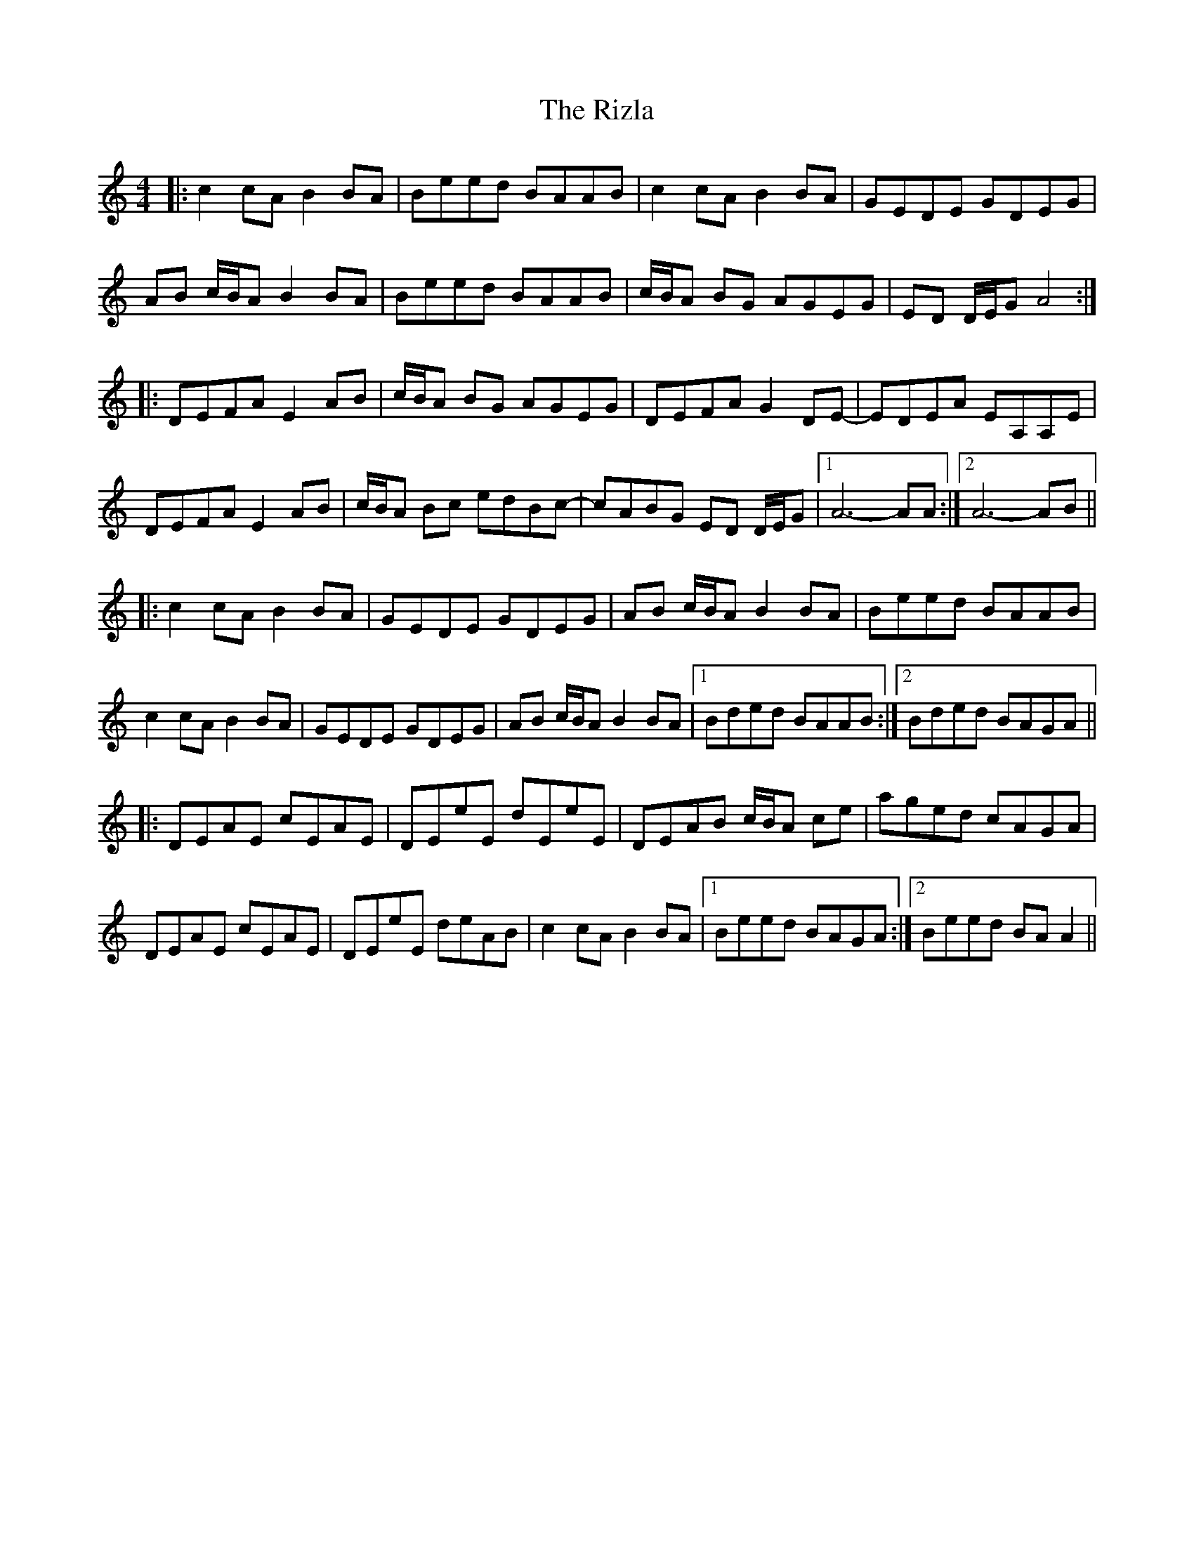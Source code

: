 X: 34607
T: Rizla, The
R: reel
M: 4/4
K: Aminor
|:c2 cA B2 BA|Beed BAAB|c2 cA B2 BA|GEDE GDEG|
AB c/B/A B2 BA|Beed BAAB|c/B/A BG AGEG|ED D/E/G A4:|
|:DEFA E2 AB|c/B/A BG AGEG|DEFA G2 DE-|EDEA EA,A,E|
DEFA E2 AB|c/B/A Bc edBc-|cABG ED D/E/G|1 A6- AA:|2 A6- AB||
|:c2 cA B2 BA|GEDE GDEG|AB c/B/A B2 BA|Beed BAAB|
c2 cA B2 BA|GEDE GDEG|AB c/B/A B2 BA|1 Bded BAAB:|2 Bded BAGA||
|:DEAE cEAE|DEeE dEeE|DEAB c/B/A ce|aged cAGA|
DEAE cEAE|DEeE deAB|c2 cA B2 BA|1 Beed BAGA:|2 Beed BA A2||

